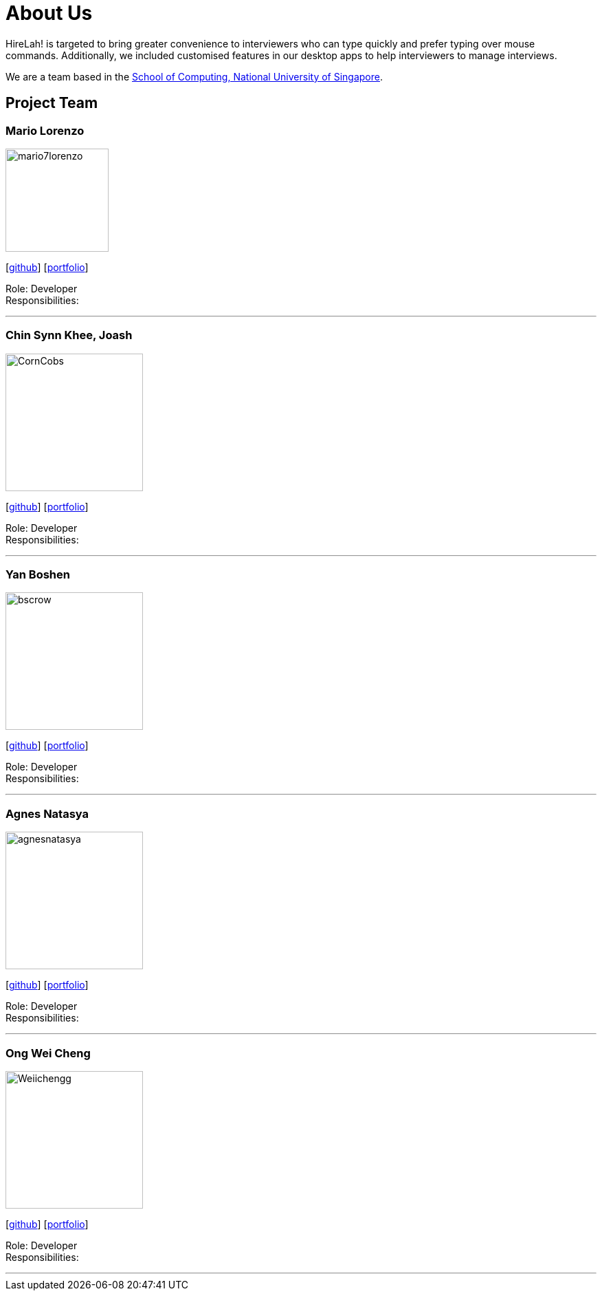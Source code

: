 = About Us
:site-section: AboutUs
:relfileprefix: team/
:imagesDir: images
:stylesDir: stylesheets

HireLah! is targeted to bring greater convenience to interviewers who can type quickly and prefer typing over mouse +
commands. Additionally, we included customised features in our desktop apps to help interviewers to manage interviews.

We are a team based in the http://www.comp.nus.edu.sg[School of Computing, National University of Singapore].

== Project Team

=== Mario Lorenzo
image::mario7lorenzo.png[width="150", align="left"]
{empty}[https://github.com/mario7lorenzo[github]] [<<mario7lorenzo#, portfolio>>]

Role: Developer +
Responsibilities:

'''

=== Chin Synn Khee, Joash
image::CornCobs.png[width="200", align="left"]
{empty}[http://github.com/CornCobs[github]] [<<CornCobs#, portfolio>>]

Role: Developer +
Responsibilities:

'''

=== Yan Boshen
image::bscrow.png[width="200", align="left"]
{empty}[http://github.com/bscrow[github]] [<<bscrow#, portfolio>>]

Role: Developer +
Responsibilities:

'''

=== Agnes Natasya
image::agnesnatasya.png[width="200", align="left"]
{empty}[http://github.com/agnesnatasya[github]] [<<agnesnatasya#, portfolio>>]

Role: Developer +
Responsibilities:

'''

=== Ong Wei Cheng
image::Weiichengg.png[width="200", align="left"]
{empty}[http://github.com/Weiichengg[github]] [<<Weiichengg#, portfolio>>]

Role: Developer +
Responsibilities:

'''
